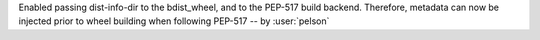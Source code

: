 Enabled passing dist-info-dir to the bdist_wheel, and to the PEP-517 build backend. Therefore, metadata can now be injected prior to wheel building when following PEP-517 -- by :user:`pelson`

